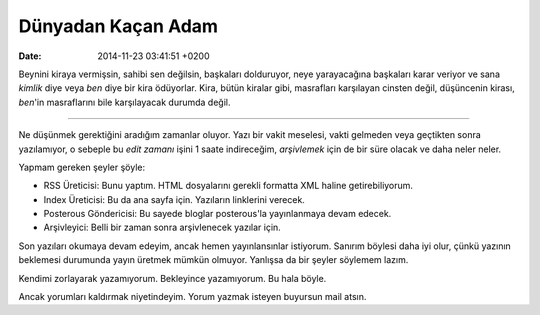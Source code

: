 ===================
Dünyadan Kaçan Adam
===================

:date: 2014-11-23 03:41:51 +0200

.. :Date:   <11966 - Wed 01:41>

Beynini kiraya vermişsin, sahibi sen değilsin, başkaları dolduruyor,
neye yarayacağına başkaları karar veriyor ve sana *kimlik* diye veya
*ben* diye bir kira ödüyorlar. Kira, bütün kiralar gibi, masrafları
karşılayan cinsten değil, düşüncenin kirası, *ben*'in masraflarını bile
karşılayacak durumda değil.

--------------

Ne düşünmek gerektiğini aradığım zamanlar oluyor. Yazı bir vakit
meselesi, vakti gelmeden veya geçtikten sonra yazılamıyor, o sebeple bu
*edit zamanı* işini 1 saate indireceğim, *arşivlemek* için de bir süre
olacak ve daha neler neler.

Yapmam gereken şeyler şöyle:

-  RSS Üreticisi: Bunu yaptım. HTML dosyalarını gerekli formatta XML
   haline getirebiliyorum.
-  Index Üreticisi: Bu da ana sayfa için. Yazıların linklerini verecek.
-  Posterous Göndericisi: Bu sayede bloglar posterous'la yayınlanmaya
   devam edecek.
-  Arşivleyici: Belli bir zaman sonra arşivlenecek yazılar için.

Son yazıları okumaya devam edeyim, ancak hemen yayınlansınlar istiyorum.
Sanırım böylesi daha iyi olur, çünkü yazının beklemesi durumunda yayın
üretmek mümkün olmuyor. Yanlışsa da bir şeyler söylemem lazım.

Kendimi zorlayarak yazamıyorum. Bekleyince yazamıyorum. Bu hala böyle.

Ancak yorumları kaldırmak niyetindeyim. Yorum yazmak isteyen buyursun
mail atsın.
